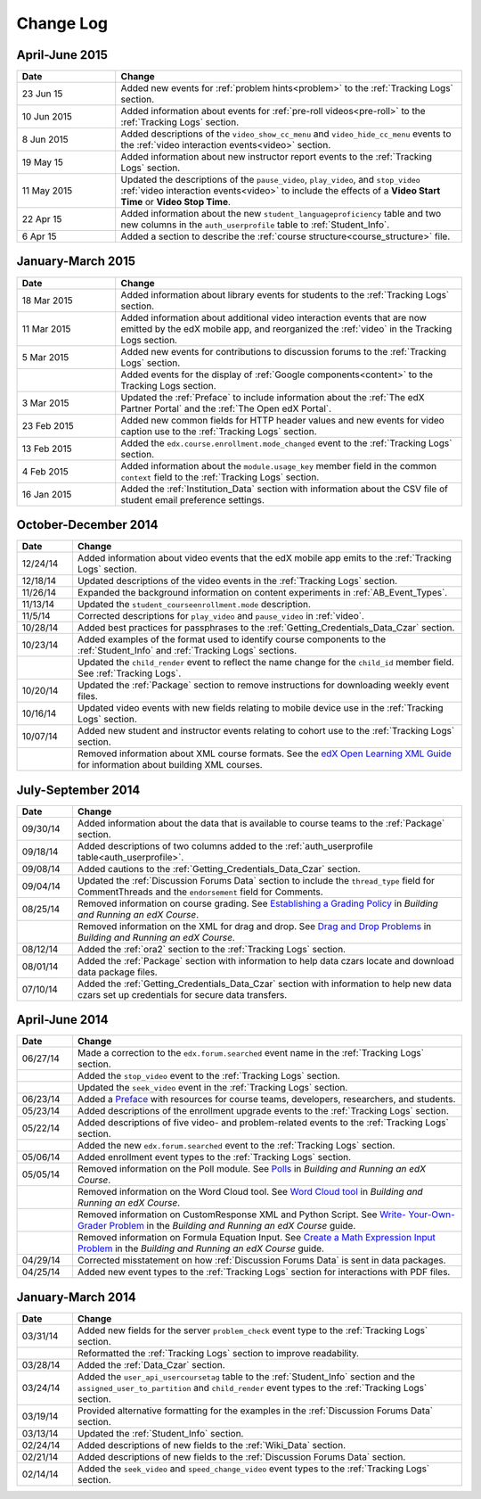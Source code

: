 .. _Change Log:

###########
Change Log
###########


**********************
April-June 2015
**********************

.. list-table::
   :widths: 20 70
   :header-rows: 1

   * - Date
     - Change
   * - 23 Jun 15
     - Added new events for :ref:`problem hints<problem>` to the
       :ref:`Tracking Logs` section.
   * - 10 Jun 2015
     - Added information about events for :ref:`pre-roll videos<pre-roll>` to
       the :ref:`Tracking Logs` section.
   * - 8 Jun 2015
     - Added descriptions of the ``video_show_cc_menu`` and
       ``video_hide_cc_menu`` events to the 
       :ref:`video interaction events<video>` section.
   * - 19 May 15
     - Added information about new instructor report events to the
       :ref:`Tracking Logs` section.
   * - 11 May 2015 
     - Updated the descriptions of the ``pause_video``, ``play_video``, and
       ``stop_video`` :ref:`video interaction events<video>` to include the
       effects of a **Video Start Time** or **Video Stop Time**.
   * - 22 Apr 15
     - Added information about the new ``student_languageproficiency`` table
       and two new columns in the ``auth_userprofile`` table to
       :ref:`Student_Info`.
   * - 6 Apr 15
     - Added a section to describe the
       :ref:`course structure<course_structure>` file.


**********************
January-March 2015
**********************

.. list-table::
   :widths: 20 70
   :header-rows: 1

   * - Date
     - Change
   * - 18 Mar 2015
     - Added information about library events for students to the
       :ref:`Tracking Logs` section.
   * - 11 Mar 2015
     - Added information about additional video interaction events that are
       now emitted by the edX mobile app, and reorganized the :ref:`video` in
       the Tracking Logs section.
   * - 5 Mar 2015
     - Added new events for contributions to discussion forums to the
       :ref:`Tracking Logs` section.
   * - 
     - Added events for the display of :ref:`Google components<content>` to the
       Tracking Logs section.
   * - 3 Mar 2015
     - Updated the :ref:`Preface` to include information about the :ref:`The
       edX Partner Portal` and the :ref:`The Open edX Portal`.
   * - 23 Feb 2015
     - Added new common fields for HTTP header values and new events for video
       caption use to the :ref:`Tracking Logs` section.
   * - 13 Feb 2015
     - Added the ``edx.course.enrollment.mode_changed`` event to the
       :ref:`Tracking Logs` section.
   * - 4 Feb 2015
     - Added information about the ``module.usage_key`` member field in the
       common ``context`` field to the :ref:`Tracking Logs` section.
   * - 16 Jan 2015
     - Added the :ref:`Institution_Data` section with information about the
       CSV file of student email preference settings.

**********************
October-December 2014
**********************

.. list-table::
   :widths: 10 70
   :header-rows: 1

   * - Date
     - Change
   * - 12/24/14
     - Added information about video events that the edX mobile app emits to
       the :ref:`Tracking Logs` section.
   * - 12/18/14
     - Updated descriptions of the video events in the
       :ref:`Tracking Logs` section.
   * - 11/26/14
     - Expanded the background information on content experiments in
       :ref:`AB_Event_Types`.
   * - 11/13/14
     - Updated the ``student_courseenrollment.mode`` description.
   * - 11/5/14
     - Corrected descriptions for ``play_video`` and ``pause_video`` in
       :ref:`video`.
   * - 10/28/14
     - Added best practices for passphrases to the
       :ref:`Getting_Credentials_Data_Czar` section.
   * - 10/23/14
     - Added examples of the format used to identify course components to the
       :ref:`Student_Info` and :ref:`Tracking Logs` sections.
   * - 
     - Updated the ``child_render`` event to reflect the name change for the
       ``child_id`` member field. See :ref:`Tracking Logs`.
   * - 10/20/14
     - Updated the :ref:`Package` section to remove instructions for
       downloading weekly event files.
   * - 10/16/14
     - Updated video events with new fields relating to mobile device use in
       the :ref:`Tracking Logs` section.
   * - 10/07/14
     - Added new student and instructor events relating to cohort use to the
       :ref:`Tracking Logs` section.
   * - 
     - Removed information about XML course formats. See the `edX Open
       Learning XML Guide <http://edx-open-learning-
       xml.readthedocs.org/en/latest/index.html>`_ for information about
       building XML courses.


**********************
July-September 2014
**********************

.. list-table::
   :widths: 10 70
   :header-rows: 1

   * - Date
     - Change
   * - 09/30/14
     - Added information about the data that is available to course teams to
       the :ref:`Package` section.
   * - 09/18/14
     - Added descriptions of two columns added to the :ref:`auth_userprofile
       table<auth_userprofile>`.
   * - 09/08/14
     - Added cautions to the :ref:`Getting_Credentials_Data_Czar` section.
   * - 09/04/14
     - Updated the :ref:`Discussion Forums Data` section to include the
       ``thread_type`` field for CommentThreads and the ``endorsement`` field
       for Comments.
   * - 08/25/14
     - Removed information on course grading. See `Establishing a Grading
       Policy <http://edx.readthedocs.org/projects/edx-partner-course-
       staff/en/latest/building_course/establish_grading_policy.html>`_ in
       *Building and Running an edX Course*.
   * -
     - Removed information on the XML for drag and drop. See `Drag and Drop
       Problems <http://edx.readthedocs.org/projects/edx-partner-course-
       staff/en/latest/exercises_tools/drag_and_drop.html>`_ in *Building and
       Running an edX Course*.
   * - 08/12/14
     - Added the :ref:`ora2` section to the :ref:`Tracking Logs` section.
   * - 08/01/14
     - Added the :ref:`Package` section with information to help data czars
       locate and download data package files.
   * - 07/10/14
     - Added the :ref:`Getting_Credentials_Data_Czar` section with information
       to help new data czars set up credentials for secure data transfers.


**********************
April-June 2014
**********************

.. list-table::
   :widths: 10 70
   :header-rows: 1

   * - Date
     - Change
   * - 06/27/14
     - Made a correction to the ``edx.forum.searched`` event name in the
       :ref:`Tracking Logs` section.
   * - 
     - Added the ``stop_video`` event to the :ref:`Tracking Logs` section.
   * - 
     - Updated the ``seek_video`` event in the :ref:`Tracking Logs` section.
   * - 06/23/14
     - Added a `Preface`_ with resources for course teams, developers,
       researchers, and students.
   * - 05/23/14
     - Added descriptions of the enrollment upgrade events to the
       :ref:`Tracking Logs` section.
   * - 05/22/14
     - Added descriptions of five video- and problem-related events to the
       :ref:`Tracking Logs` section.
   * - 
     - Added the new ``edx.forum.searched`` event to the
       :ref:`Tracking Logs` section.
   * - 05/06/14
     - Added enrollment event types to the :ref:`Tracking Logs` section. 
   * - 05/05/14
     - Removed information on the Poll module. See `Polls 
       <http://edx.readthedocs.org/projects/edx-partner-course-
       staff/en/latest/exercises_tools/poll.html>`_ in *Building and Running an
       edX Course*.
   * -
     - Removed information on the Word Cloud tool. See `Word Cloud tool 
       <http://edx.readthedocs.org/projects/edx-partner-course-
       staff/en/latest/exercises_tools/word_cloud.html>`_ in *Building and
       Running an edX Course*.
   * - 
     - Removed information on CustomResponse XML and Python Script. See `Write-
       Your-Own-Grader Problem <http://edx.readthedocs.org/projects/edx-
       partner-course-staff/en/latest/exercises_tools/custom_python.html>`_ in
       the  *Building and Running an edX Course* guide.
   * - 
     - Removed information on Formula Equation Input. See `Create a Math
       Expression Input Problem <http://edx.readthedocs.org/projects/edx-
       partner-course-
       staff/en/latest/exercises_tools/math_expression_input.html>`_ in the
       *Building and Running an edX Course* guide.
   * - 04/29/14
     - Corrected misstatement on how :ref:`Discussion Forums Data` is sent in
       data packages.
   * - 04/25/14
     - Added new event types to the :ref:`Tracking Logs` section for
       interactions with PDF files.
       

**********************
January-March 2014
**********************

.. list-table::
   :widths: 10 70
   :header-rows: 1

   * - Date
     - Change
   * - 03/31/14
     - Added new fields for the server ``problem_check`` event type to the
       :ref:`Tracking Logs` section.
   * -
     - Reformatted the :ref:`Tracking Logs` section to improve readability.
   * - 03/28/14
     - Added the :ref:`Data_Czar` section.
   * - 03/24/14
     - Added the ``user_api_usercoursetag`` table to the :ref:`Student_Info`
       section and the ``assigned_user_to_partition`` and ``child_render``
       event types to the :ref:`Tracking Logs` section.
   * - 03/19/14
     - Provided alternative formatting for the examples in the :ref:`Discussion
       Forums Data` section.
   * - 03/13/14
     - Updated the :ref:`Student_Info` section.
   * - 02/24/14
     - Added descriptions of new fields to the :ref:`Wiki_Data` section.
   * - 02/21/14
     - Added descriptions of new fields to the :ref:`Discussion Forums Data`
       section.
   * - 02/14/14
     - Added the ``seek_video`` and ``speed_change_video`` event types to the
       :ref:`Tracking Logs` section.

.. _Preface: http://edx.readthedocs.org/projects/devdata/en/latest/preface.html